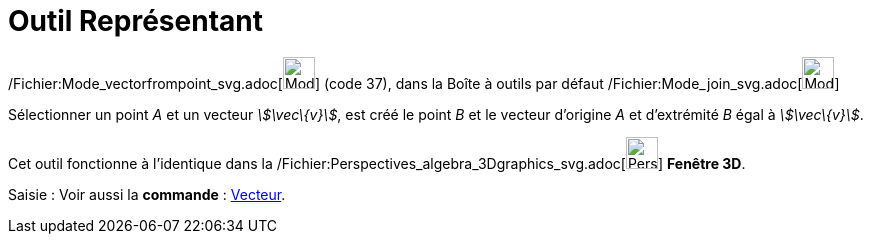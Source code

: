 = Outil Représentant
:page-en: tools/Vector_from_Point_Tool
ifdef::env-github[:imagesdir: /fr/modules/ROOT/assets/images]

/Fichier:Mode_vectorfrompoint_svg.adoc[image:32px-Mode_vectorfrompoint.svg.png[Mode
vectorfrompoint.svg,width=32,height=32]] (code 37), dans la Boîte à outils par défaut
/Fichier:Mode_join_svg.adoc[image:32px-Mode_join.svg.png[Mode join.svg,width=32,height=32]]

Sélectionner un point _A_ et un vecteur _stem:[\vec\{v}]_, est créé le point _B_ et le vecteur d’origine _A_ et
d’extrémité _B_ égal à _stem:[\vec\{v}]_.

Cet outil fonctionne à l'identique dans la
/Fichier:Perspectives_algebra_3Dgraphics_svg.adoc[image:32px-Perspectives_algebra_3Dgraphics.svg.png[Perspectives
algebra 3Dgraphics.svg,width=32,height=32]] *Fenêtre 3D*.

[.kcode]#Saisie :# Voir aussi la *commande* : xref:/commands/Vecteur.adoc[Vecteur].
